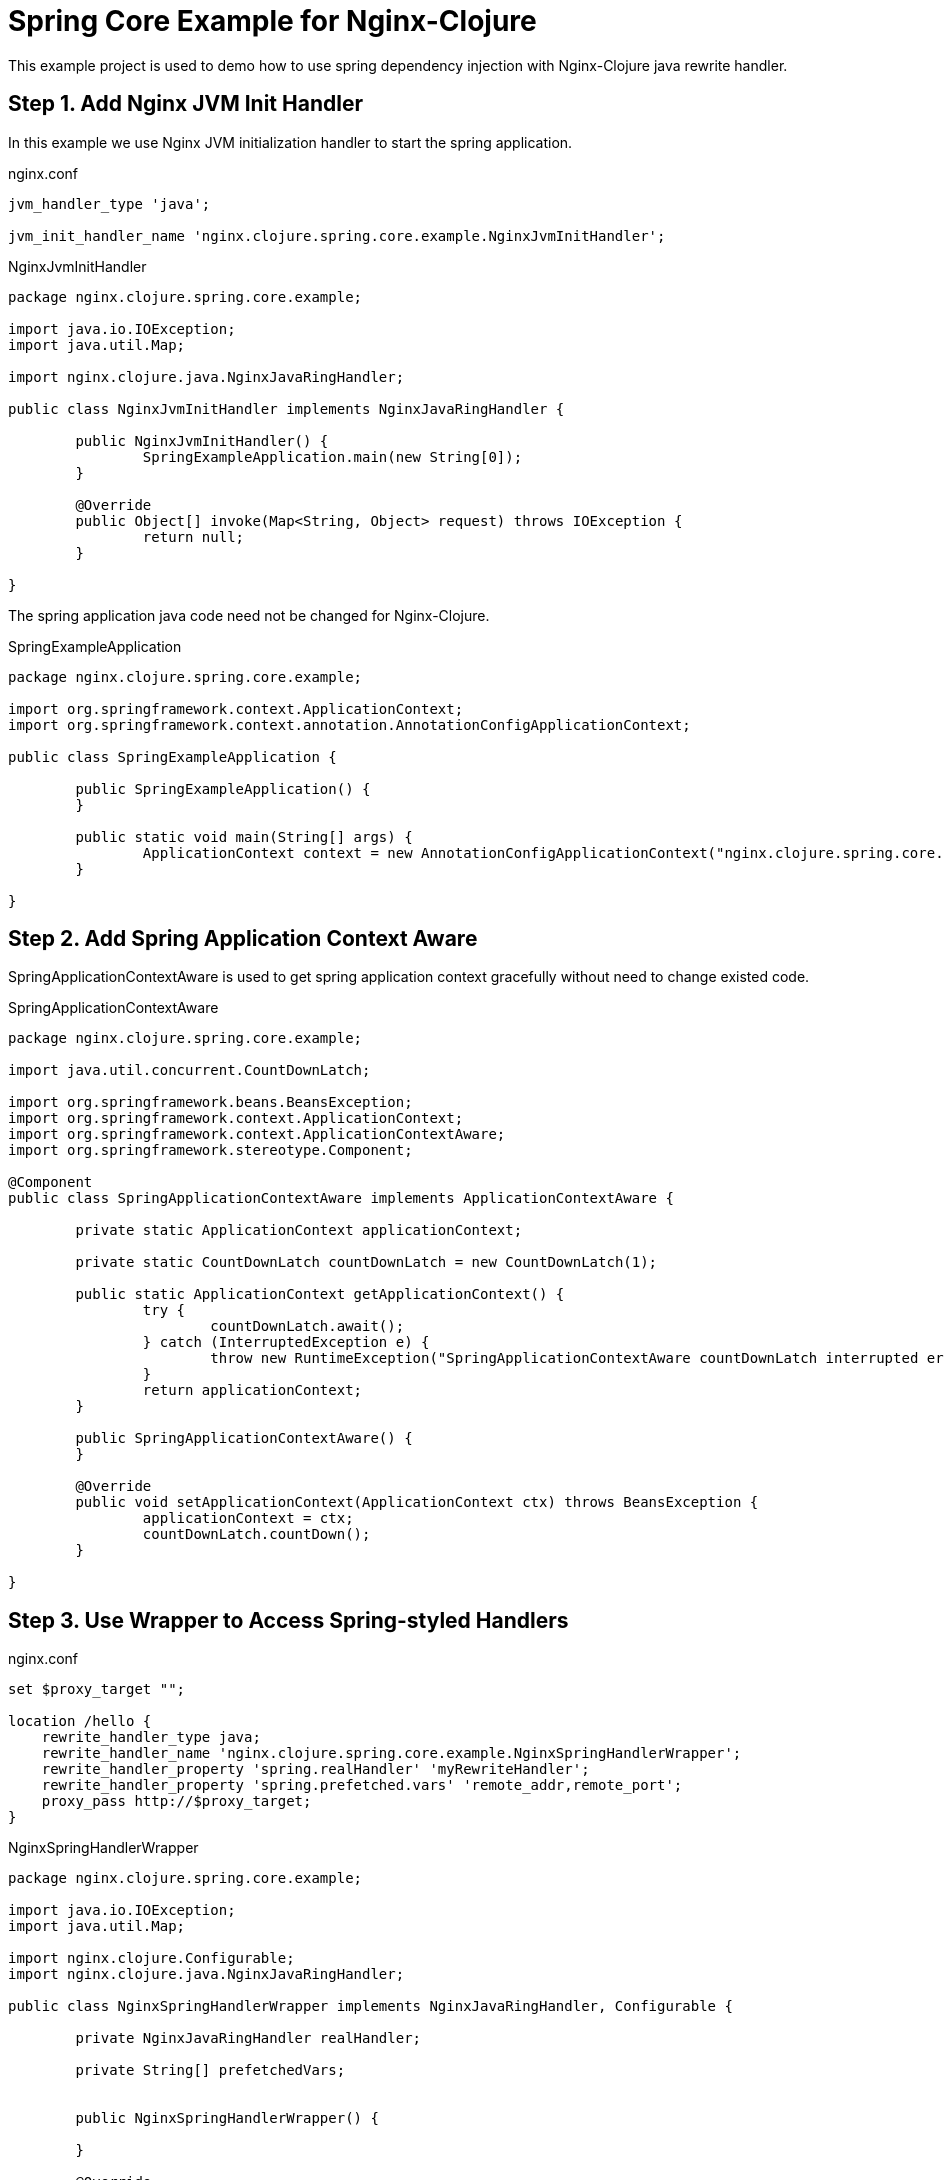 # Spring Core Example for Nginx-Clojure

This example project is used to demo how to use spring dependency injection with Nginx-Clojure java rewrite handler.


## Step 1. Add Nginx JVM Init Handler

In this example we use Nginx JVM initialization handler to start the spring application.

.nginx.conf
[source,bash]
....
jvm_handler_type 'java';

jvm_init_handler_name 'nginx.clojure.spring.core.example.NginxJvmInitHandler';
....

.NginxJvmInitHandler
[source,java]
....
package nginx.clojure.spring.core.example;

import java.io.IOException;
import java.util.Map;

import nginx.clojure.java.NginxJavaRingHandler;

public class NginxJvmInitHandler implements NginxJavaRingHandler {

	public NginxJvmInitHandler() {
		SpringExampleApplication.main(new String[0]);
	}

	@Override
	public Object[] invoke(Map<String, Object> request) throws IOException {
		return null;
	}

}
....

The spring application java code need not be changed for Nginx-Clojure.

.SpringExampleApplication
[source,java]
....
package nginx.clojure.spring.core.example;

import org.springframework.context.ApplicationContext;
import org.springframework.context.annotation.AnnotationConfigApplicationContext;

public class SpringExampleApplication {

	public SpringExampleApplication() {
	}
	
	public static void main(String[] args) {
		ApplicationContext context = new AnnotationConfigApplicationContext("nginx.clojure.spring.core.example");
	}

}

....


## Step 2. Add Spring Application Context Aware

SpringApplicationContextAware is used to get spring application context gracefully without need to change existed code.

.SpringApplicationContextAware
[source,java]
....
package nginx.clojure.spring.core.example;

import java.util.concurrent.CountDownLatch;

import org.springframework.beans.BeansException;
import org.springframework.context.ApplicationContext;
import org.springframework.context.ApplicationContextAware;
import org.springframework.stereotype.Component;

@Component
public class SpringApplicationContextAware implements ApplicationContextAware {

	private static ApplicationContext applicationContext;
	
	private static CountDownLatch countDownLatch = new CountDownLatch(1);
	
	public static ApplicationContext getApplicationContext() {
		try {
			countDownLatch.await();
		} catch (InterruptedException e) {
			throw new RuntimeException("SpringApplicationContextAware countDownLatch interrupted error", e);
		}
		return applicationContext;
	}
	
	public SpringApplicationContextAware() {
	}

	@Override
	public void setApplicationContext(ApplicationContext ctx) throws BeansException {
		applicationContext = ctx;
		countDownLatch.countDown();
	}

}

....

## Step 3. Use Wrapper to Access Spring-styled Handlers

.nginx.conf
[source,bash]
....
set $proxy_target "";

location /hello {
    rewrite_handler_type java;
    rewrite_handler_name 'nginx.clojure.spring.core.example.NginxSpringHandlerWrapper';
    rewrite_handler_property 'spring.realHandler' 'myRewriteHandler';
    rewrite_handler_property 'spring.prefetched.vars' 'remote_addr,remote_port';
    proxy_pass http://$proxy_target;
}
....


.NginxSpringHandlerWrapper
[source,java]
....
package nginx.clojure.spring.core.example;

import java.io.IOException;
import java.util.Map;

import nginx.clojure.Configurable;
import nginx.clojure.java.NginxJavaRingHandler;

public class NginxSpringHandlerWrapper implements NginxJavaRingHandler, Configurable {

	private NginxJavaRingHandler realHandler;
	
	private String[] prefetchedVars;
	
	
	public NginxSpringHandlerWrapper() {
		
	}

	@Override
	public void config(Map<String, String> properties) {
		String name = properties.get("spring.realHandler");
		realHandler = (NginxJavaRingHandler)SpringApplicationContextAware.getApplicationContext().getBean(name);
		prefetchedVars = properties.get("spring.prefetched.vars").split(",");
	}

	@Override
	public Object[] invoke(Map<String, Object> request) throws IOException {
		return realHandler.invoke(request);
	}
	
	@Override
	public String[] variablesNeedPrefetch() {
		return prefetchedVars;
	}


}

....



.NginxSpringRewriteHandler
[source,java]
....
package nginx.clojure.spring.core.example;

import java.io.IOException;
import java.util.Map;

import org.springframework.beans.factory.annotation.Autowired;
import org.springframework.stereotype.Service;

import nginx.clojure.MiniConstants;
import nginx.clojure.java.ArrayMap;
import nginx.clojure.java.Constants;
import nginx.clojure.java.NginxJavaRequest;
import nginx.clojure.java.NginxJavaRingHandler;


@Service("myRewriteHandler")
public class NginxSpringRewriteHandler implements NginxJavaRingHandler {

	@Autowired
	private ProxyTargetComputeService proxyTargetComputeService;
	
	public NginxSpringRewriteHandler() {
		
	}

	@Override
	public Object[] invoke(Map<String, Object> r) throws IOException {		
		NginxJavaRequest req = (NginxJavaRequest)r;
		String target = proxyTargetComputeService.computeTarget(req.getVariable("remote_addr"), req.getVariable("remote_port"));
		req.setVariable("proxy_target", target);
		return Constants.PHASE_DONE;
	}

}

....


.ProxyTargetComputeService
[source,java]
....
package nginx.clojure.spring.core.example;

import org.springframework.stereotype.Service;

@Service("proxyTargetComputeService")
public class ProxyTargetComputeService {
 	
	public String computeTarget(String ip, String port) {
		int m = (ip + ":" + port).hashCode() % 2;
		return m == 0 ? "127.0.0.1:8081" : "127.0.0.1:8082"; 
	}
}
....


## How to Run

[source,bash]
....
git clone https://github.com/nginx-clojure/nginx-clojure
cd nginx-clojure/example-projects/spring-core-example

## use mvn pakage to get spring-core-example-0.0.1-jar-with-dependencies.jar
mvn package


cd nginx-spring-work-dir
mkdir logs temp
wget https://sourceforge.net/projects/nginx-clojure/files/nginx-clojure-0.5.1.tar.gz
tar -zxvf nginx-clojure-0.5.1.tar.gz nginx-clojure-0.5.1/nginx-linux-x64
mv nginx-clojure-0.5.1/nginx-linux-x64 nginx
./nginx
....

[source,bash]
....
curl -v http://localhost:8080/hello
> GET /hello HTTP/1.1
> Host: localhost:8080
> User-Agent: curl/7.64.0
> Accept: */*
> 
< HTTP/1.1 200 OK
< Date: Mon, 25 Nov 2019 03:21:11 GMT
< Content-Type: text/html
< Content-Length: 20
< Connection: keep-alive
< Server: nginx-clojure/0.5.1
Hello! 2
....
